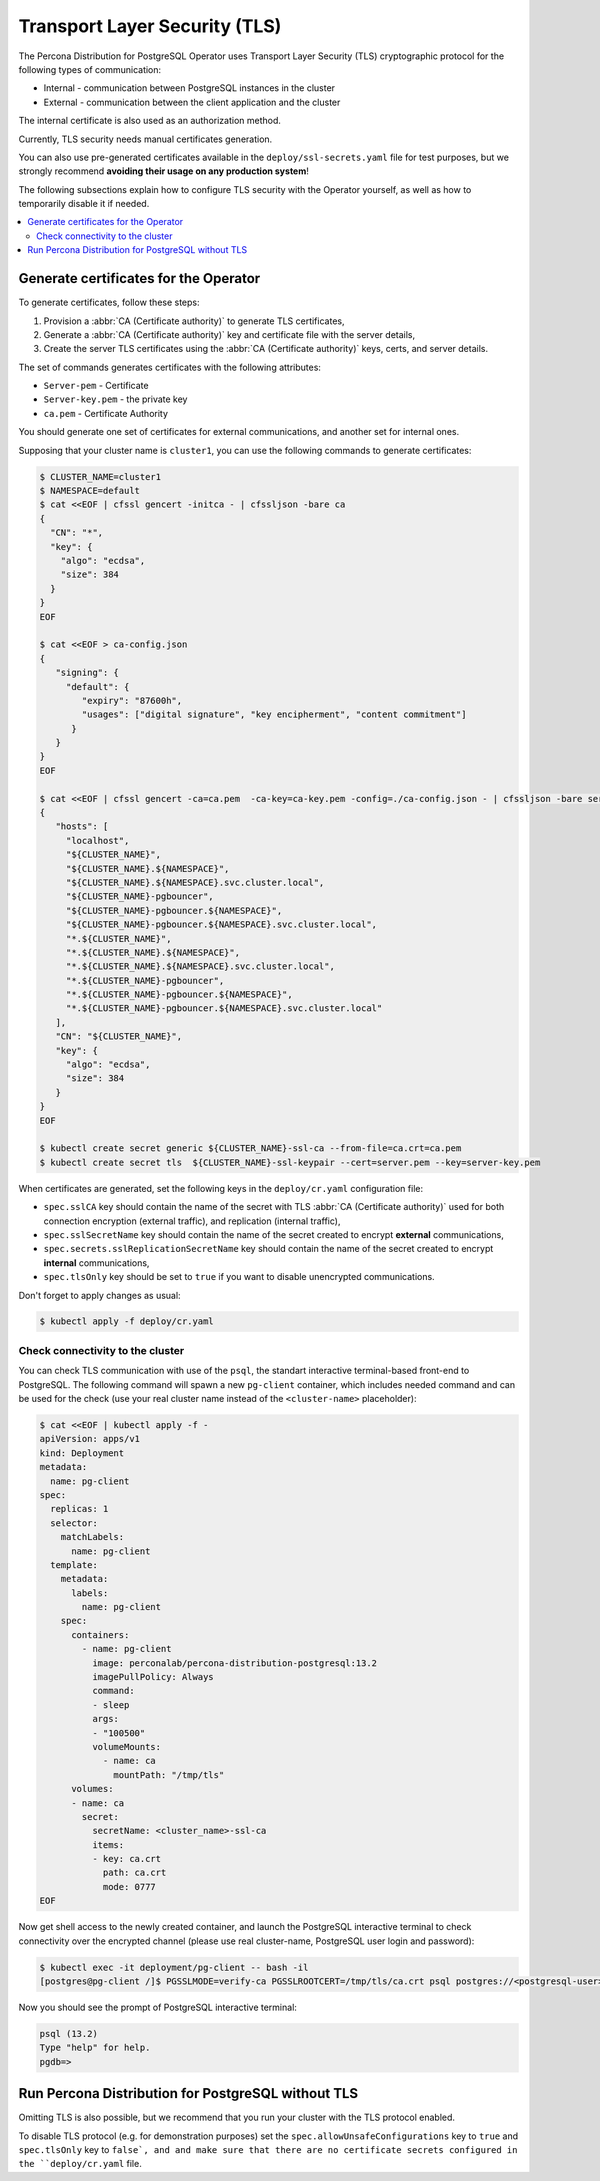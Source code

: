 .. _tls:

Transport Layer Security (TLS)
******************************

The Percona Distribution for PostgreSQL Operator uses Transport Layer Security
(TLS) cryptographic protocol for the following types of communication:

* Internal - communication between PostgreSQL instances in the cluster
* External - communication between the client application and the cluster

The internal certificate is also used as an authorization method.

Currently, TLS security needs manual certificates generation.

You can also use pre-generated certificates available in the
``deploy/ssl-secrets.yaml`` file for test purposes, but we strongly recommend
**avoiding their usage on any production system**!

The following subsections explain how to configure TLS security with the
Operator yourself, as well as how to temporarily disable it if needed.

.. contents:: :local:

Generate certificates for the Operator
======================================

To generate certificates, follow these steps:

1. Provision a :abbr:`CA (Certificate authority)` to generate TLS certificates,
2. Generate a :abbr:`CA (Certificate authority)` key and certificate file with the server details,
3. Create the server TLS certificates using the :abbr:`CA (Certificate authority)` keys, certs, and server
   details.

The set of commands generates certificates with the following attributes:

*  ``Server-pem`` - Certificate
*  ``Server-key.pem`` - the private key
*  ``ca.pem`` - Certificate Authority

You should generate one set of certificates for external communications, and another set for internal ones.

Supposing that your cluster name is ``cluster1``, you can use the following commands to generate certificates:

.. code:: bash

   $ CLUSTER_NAME=cluster1
   $ NAMESPACE=default
   $ cat <<EOF | cfssl gencert -initca - | cfssljson -bare ca
   {
     "CN": "*",
     "key": {
       "algo": "ecdsa",
       "size": 384
     }
   }
   EOF

   $ cat <<EOF > ca-config.json
   {
      "signing": {
        "default": {
           "expiry": "87600h",
           "usages": ["digital signature", "key encipherment", "content commitment"]
         }
      }
   }
   EOF

   $ cat <<EOF | cfssl gencert -ca=ca.pem  -ca-key=ca-key.pem -config=./ca-config.json - | cfssljson -bare server
   {
      "hosts": [
        "localhost",
        "${CLUSTER_NAME}",
        "${CLUSTER_NAME}.${NAMESPACE}",
        "${CLUSTER_NAME}.${NAMESPACE}.svc.cluster.local",
        "${CLUSTER_NAME}-pgbouncer",
        "${CLUSTER_NAME}-pgbouncer.${NAMESPACE}",
        "${CLUSTER_NAME}-pgbouncer.${NAMESPACE}.svc.cluster.local",
        "*.${CLUSTER_NAME}",
        "*.${CLUSTER_NAME}.${NAMESPACE}",
        "*.${CLUSTER_NAME}.${NAMESPACE}.svc.cluster.local",
        "*.${CLUSTER_NAME}-pgbouncer",
        "*.${CLUSTER_NAME}-pgbouncer.${NAMESPACE}",
        "*.${CLUSTER_NAME}-pgbouncer.${NAMESPACE}.svc.cluster.local"
      ],
      "CN": "${CLUSTER_NAME}",
      "key": {
        "algo": "ecdsa",
        "size": 384
      }
   }
   EOF

   $ kubectl create secret generic ${CLUSTER_NAME}-ssl-ca --from-file=ca.crt=ca.pem
   $ kubectl create secret tls  ${CLUSTER_NAME}-ssl-keypair --cert=server.pem --key=server-key.pem

When certificates are generated, set the following keys in the ``deploy/cr.yaml`` configuration file:

* ``spec.sslCA`` key should contain the name of the secret with TLS
  :abbr:`CA (Certificate authority)` used for both connection encryption
  (external traffic), and replication (internal traffic),
* ``spec.sslSecretName`` key should contain the name of the secret created to
  encrypt **external** communications,
* ``spec.secrets.sslReplicationSecretName`` key should contain the name of the
  secret created to encrypt **internal** communications,
* ``spec.tlsOnly`` key should be set to ``true`` if you want to disable
  unencrypted communications.

Don't forget to apply changes as usual:

.. code:: bash

   $ kubectl apply -f deploy/cr.yaml

Check connectivity to the cluster
---------------------------------

You can check TLS communication with use of the ``psql``, the standart interactive terminal-based front-end to PostgreSQL. The following command will spawn a new ``pg-client`` container, which includes needed command and can be used for the check (use your real cluster name instead of the ``<cluster-name>`` placeholder):

.. code:: bash

   $ cat <<EOF | kubectl apply -f -
   apiVersion: apps/v1
   kind: Deployment
   metadata:
     name: pg-client
   spec:
     replicas: 1
     selector:
       matchLabels:
         name: pg-client
     template:
       metadata:
         labels:
           name: pg-client
       spec:
         containers:
           - name: pg-client
             image: perconalab/percona-distribution-postgresql:13.2
             imagePullPolicy: Always
             command:
             - sleep
             args:
             - "100500"
             volumeMounts:
               - name: ca
                 mountPath: "/tmp/tls"
         volumes:
         - name: ca
           secret:
             secretName: <cluster_name>-ssl-ca
             items:
             - key: ca.crt
               path: ca.crt
               mode: 0777
   EOF

Now get shell access to the newly created container, and launch the PostgreSQL interactive terminal to check connectivity over the encrypted channel (please use real cluster-name, PostgreSQL user login and password):

.. code:: bash

   $ kubectl exec -it deployment/pg-client -- bash -il
   [postgres@pg-client /]$ PGSSLMODE=verify-ca PGSSLROOTCERT=/tmp/tls/ca.crt psql postgres://<postgresql-user>:<postgresql-password>@<cluster-name>-pgbouncer.<namespace>.svc.cluster.local

Now you should see the prompt of PostgreSQL interactive terminal:

.. code:: bash

   psql (13.2)
   Type "help" for help.
   pgdb=>

Run Percona Distribution for PostgreSQL without TLS
===================================================

Omitting TLS is also possible, but we recommend that you run your cluster with the TLS protocol enabled.

To disable TLS protocol (e.g. for demonstration purposes) set the
``spec.allowUnsafeConfigurations`` key to ``true`` and ``spec.tlsOnly`` key to
``false`, and and make sure that there are no
certificate secrets configured in the ``deploy/cr.yaml`` file.
